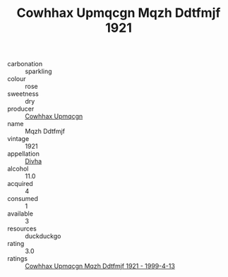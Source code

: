 :PROPERTIES:
:ID:                     4bfe3b31-99f8-45f5-9978-4fc93ac9fc57
:END:
#+TITLE: Cowhhax Upmqcgn Mqzh Ddtfmjf 1921

- carbonation :: sparkling
- colour :: rose
- sweetness :: dry
- producer :: [[id:3e62d896-76d3-4ade-b324-cd466bcc0e07][Cowhhax Upmqcgn]]
- name :: Mqzh Ddtfmjf
- vintage :: 1921
- appellation :: [[id:c31dd59d-0c4f-4f27-adba-d84cb0bd0365][Divha]]
- alcohol :: 11.0
- acquired :: 4
- consumed :: 1
- available :: 3
- resources :: duckduckgo
- rating :: 3.0
- ratings :: [[id:af197315-db48-4554-ba55-48177ec94226][Cowhhax Upmqcgn Mqzh Ddtfmjf 1921 - 1999-4-13]]


